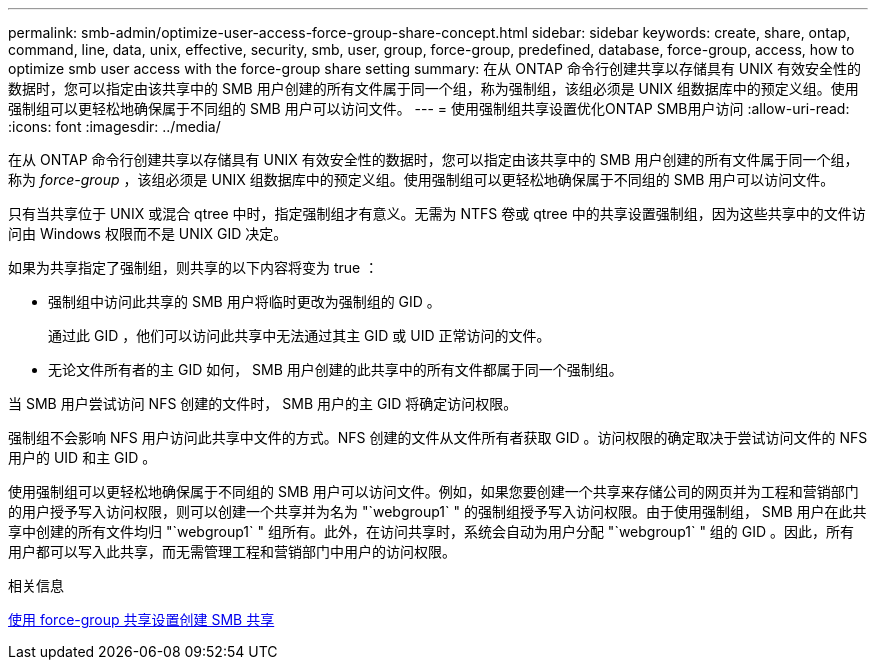 ---
permalink: smb-admin/optimize-user-access-force-group-share-concept.html 
sidebar: sidebar 
keywords: create, share, ontap, command, line, data, unix, effective, security, smb, user, group, force-group, predefined, database, force-group, access, how to optimize smb user access with the force-group share setting 
summary: 在从 ONTAP 命令行创建共享以存储具有 UNIX 有效安全性的数据时，您可以指定由该共享中的 SMB 用户创建的所有文件属于同一个组，称为强制组，该组必须是 UNIX 组数据库中的预定义组。使用强制组可以更轻松地确保属于不同组的 SMB 用户可以访问文件。 
---
= 使用强制组共享设置优化ONTAP SMB用户访问
:allow-uri-read: 
:icons: font
:imagesdir: ../media/


[role="lead"]
在从 ONTAP 命令行创建共享以存储具有 UNIX 有效安全性的数据时，您可以指定由该共享中的 SMB 用户创建的所有文件属于同一个组，称为 _force-group_ ，该组必须是 UNIX 组数据库中的预定义组。使用强制组可以更轻松地确保属于不同组的 SMB 用户可以访问文件。

只有当共享位于 UNIX 或混合 qtree 中时，指定强制组才有意义。无需为 NTFS 卷或 qtree 中的共享设置强制组，因为这些共享中的文件访问由 Windows 权限而不是 UNIX GID 决定。

如果为共享指定了强制组，则共享的以下内容将变为 true ：

* 强制组中访问此共享的 SMB 用户将临时更改为强制组的 GID 。
+
通过此 GID ，他们可以访问此共享中无法通过其主 GID 或 UID 正常访问的文件。

* 无论文件所有者的主 GID 如何， SMB 用户创建的此共享中的所有文件都属于同一个强制组。


当 SMB 用户尝试访问 NFS 创建的文件时， SMB 用户的主 GID 将确定访问权限。

强制组不会影响 NFS 用户访问此共享中文件的方式。NFS 创建的文件从文件所有者获取 GID 。访问权限的确定取决于尝试访问文件的 NFS 用户的 UID 和主 GID 。

使用强制组可以更轻松地确保属于不同组的 SMB 用户可以访问文件。例如，如果您要创建一个共享来存储公司的网页并为工程和营销部门的用户授予写入访问权限，则可以创建一个共享并为名为 "`webgroup1` " 的强制组授予写入访问权限。由于使用强制组， SMB 用户在此共享中创建的所有文件均归 "`webgroup1` " 组所有。此外，在访问共享时，系统会自动为用户分配 "`webgroup1` " 组的 GID 。因此，所有用户都可以写入此共享，而无需管理工程和营销部门中用户的访问权限。

.相关信息
xref:create-share-force-group-setting-task.adoc[使用 force-group 共享设置创建 SMB 共享]
